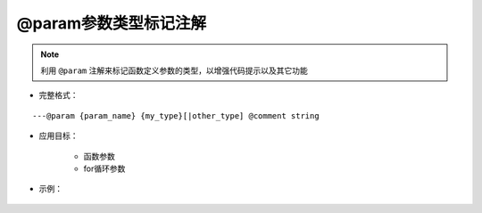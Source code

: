 @param参数类型标记注解
-----------------------------------

.. note::

    利用 ``@param`` 注解来标记函数定义参数的类型，以增强代码提示以及其它功能

* 完整格式：

::

    ---@param {param_name} {my_type}[|other_type] @comment string

* 应用目标：

    + 函数参数
    + for循环参数

* 示例：

    .. code-block:: lua
        :linenos:

        ---@param car Car
        local function setCar(car)
        end
    .. code-block:: lua
        :linenos:

        ---@param car Car
        for k, car in ipairs(list) do
        end